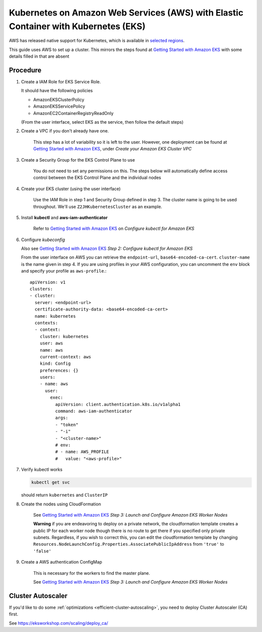.. _amazon-aws-eks:

Kubernetes on Amazon Web Services (AWS) with Elastic Container with Kubernetes (EKS)
------------------------------------------------------------------------------------

AWS has released native support for Kubernetes, which is available in `selected regions`_.

This guide uses AWS to set up a cluster. This mirrors the steps found at `Getting Started with Amazon EKS`_ with some details filled in that are absent

==========
Procedure
==========

1. Create a IAM Role for EKS Service Role.

   It should have the following policies

   * AmazonEKSClusterPolicy
   * AmazonEKSServicePolicy
   * AmazonEC2ContainerRegistryReadOnly

   (From the user interface, select EKS as the service, then follow the default steps)

2. Create a VPC if you don't already have one.

    This step has a lot of variability so it is left to the user. However, one deployment can be found at `Getting Started with Amazon EKS`_, under *Create your Amazon EKS Cluster VPC*

3. Create a Security Group for the EKS Control Plane to use

    You do not need to set any permissions on this. The steps below will automatically define access control between the EKS Control Plane and the individual nodes

4. Create your EKS cluster (using the user interface)

    Use the IAM Role in step 1 and Security Group defined in step 3. The cluster name is going to be used throughout. We'll use ``Z2JHKubernetesCluster`` as an example.

5. Install **kubectl** and **aws-iam-authenticator**

    Refer to  `Getting Started with Amazon EKS`_ on *Configure kubectl for Amazon EKS*

6. Configure *kubeconfig*

   Also see `Getting Started with Amazon EKS`_ *Step 2: Configure kubectl for Amazon EKS*

   From the user interface on AWS you can retrieve the ``endpoint-url``, ``base64-encoded-ca-cert``. ``cluster-name`` is the name given in step 4. If you are using profiles in your AWS configuration, you can uncomment the ``env`` block and specify your profile as ``aws-profile``.::

     apiVersion: v1
     clusters:
     - cluster:
       server: <endpoint-url>
       certificate-authority-data: <base64-encoded-ca-cert>
       name: kubernetes
       contexts:
       - context:
	 cluster: kubernetes
	 user: aws
	 name: aws
	 current-context: aws
	 kind: Config
	 preferences: {}
	 users:
	 - name: aws
	   user:
	     exec:
	       apiVersion: client.authentication.k8s.io/v1alpha1
	       command: aws-iam-authenticator
	       args:
	       - "token"
	       - "-i"
	       - "<cluster-name>"
	       # env:
	       # - name: AWS_PROFILE
	       #   value: "<aws-profile>"


7. Verify kubectl works

   .. code-block:: bash

        kubectl get svc

   should return ``kubernetes`` and ``ClusterIP``

8. Create the nodes using CloudFormation

    See `Getting Started with Amazon EKS`_ *Step 3: Launch and Configure Amazon EKS Worker Nodes*

    **Warning** if you are endeavoring to deploy on a private network, the cloudformation template creates a public IP for each worker node though there is no route to get there if you specified only private subnets. Regardless, if you wish to correct this, you can edit the cloudformation template by changing ``Resources.NodeLaunchConfig.Properties.AssociatePublicIpAddress`` from ``'true'`` to ``'false'``

9. Create a AWS authentication ConfigMap

    This is necessary for the workers to find the master plane.

    See `Getting Started with Amazon EKS`_ *Step 3: Launch and Configure Amazon EKS Worker Nodes*

.. References

.. _Getting Started with Amazon EKS: https://docs.aws.amazon.com/eks/latest/userguide/getting-started.html
.. _selected regions: https://aws.amazon.com/about-aws/global-infrastructure/regional-product-services/

==================
Cluster Autoscaler
==================

If you'd like to do some :ref:`optimizations <efficient-cluster-autoscaling>`, you need to deploy Cluster Autoscaler (CA) first.

See https://eksworkshop.com/scaling/deploy_ca/

